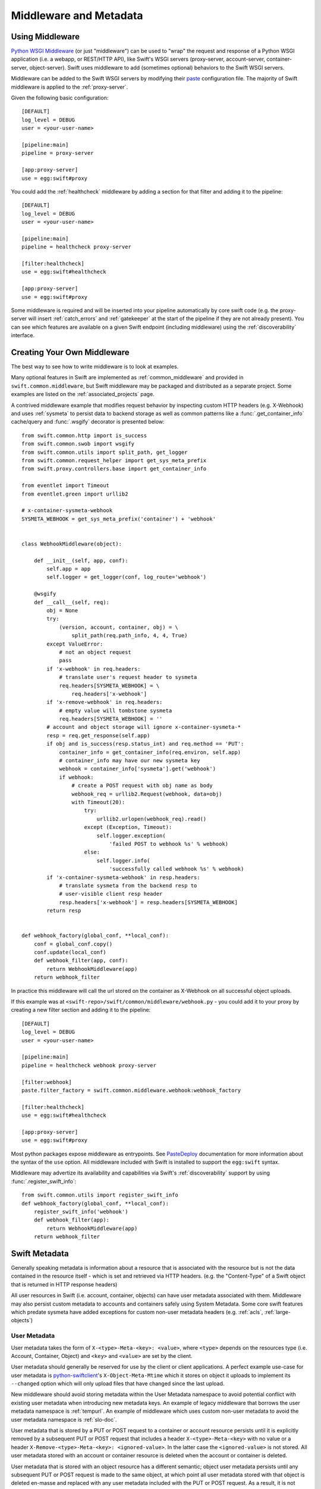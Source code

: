 =======================
Middleware and Metadata
=======================

----------------
Using Middleware
----------------

`Python WSGI Middleware`_ (or just "middleware") can be used to "wrap"
the request and response of a Python WSGI application (i.e. a webapp,
or REST/HTTP API), like Swift's WSGI servers (proxy-server,
account-server, container-server, object-server).  Swift uses middleware
to add (sometimes optional) behaviors to the Swift WSGI servers.

.. _Python WSGI Middleware: http://www.python.org/dev/peps/pep-0333/#middleware-components-that-play-both-sides

Middleware can be added to the Swift WSGI servers by modifying their
`paste`_ configuration file.  The majority of Swift middleware is applied
to the :ref:`proxy-server`.

.. _paste: http://pythonpaste.org/

Given the following basic configuration::

    [DEFAULT]
    log_level = DEBUG
    user = <your-user-name>

    [pipeline:main]
    pipeline = proxy-server

    [app:proxy-server]
    use = egg:swift#proxy

You could add the :ref:`healthcheck` middleware by adding a section for
that filter and adding it to the pipeline::

    [DEFAULT]
    log_level = DEBUG
    user = <your-user-name>

    [pipeline:main]
    pipeline = healthcheck proxy-server

    [filter:healthcheck]
    use = egg:swift#healthcheck

    [app:proxy-server]
    use = egg:swift#proxy


Some middleware is required and will be inserted into your pipeline
automatically by core swift code (e.g. the proxy-server will insert
:ref:`catch_errors` and :ref:`gatekeeper` at the start of the pipeline if they
are not already present).  You can see which features are available on a given
Swift endpoint (including middleware) using the :ref:`discoverability`
interface.


----------------------------
Creating Your Own Middleware
----------------------------

The best way to see how to write middleware is to look at examples.

Many optional features in Swift are implemented as
:ref:`common_middleware` and provided in ``swift.common.middleware``, but
Swift middleware may be packaged and distributed as a separate project.
Some examples are listed on the :ref:`associated_projects` page.

A contrived middleware example that modifies request behavior by
inspecting custom HTTP headers (e.g. X-Webhook) and uses :ref:`sysmeta`
to persist data to backend storage as well as common patterns like a
:func:`.get_container_info` cache/query and :func:`.wsgify` decorator is
presented below::

    from swift.common.http import is_success
    from swift.common.swob import wsgify
    from swift.common.utils import split_path, get_logger
    from swift.common.request_helper import get_sys_meta_prefix
    from swift.proxy.controllers.base import get_container_info

    from eventlet import Timeout
    from eventlet.green import urllib2

    # x-container-sysmeta-webhook
    SYSMETA_WEBHOOK = get_sys_meta_prefix('container') + 'webhook'


    class WebhookMiddleware(object):

        def __init__(self, app, conf):
            self.app = app
            self.logger = get_logger(conf, log_route='webhook')

        @wsgify
        def __call__(self, req):
            obj = None
            try:
                (version, account, container, obj) = \
                    split_path(req.path_info, 4, 4, True)
            except ValueError:
                # not an object request
                pass
            if 'x-webhook' in req.headers:
                # translate user's request header to sysmeta
                req.headers[SYSMETA_WEBHOOK] = \
                    req.headers['x-webhook']
            if 'x-remove-webhook' in req.headers:
                # empty value will tombstone sysmeta
                req.headers[SYSMETA_WEBHOOK] = ''
            # account and object storage will ignore x-container-sysmeta-*
            resp = req.get_response(self.app)
            if obj and is_success(resp.status_int) and req.method == 'PUT':
                container_info = get_container_info(req.environ, self.app)
                # container_info may have our new sysmeta key
                webhook = container_info['sysmeta'].get('webhook')
                if webhook:
                    # create a POST request with obj name as body
                    webhook_req = urllib2.Request(webhook, data=obj)
                    with Timeout(20):
                        try:
                            urllib2.urlopen(webhook_req).read()
                        except (Exception, Timeout):
                            self.logger.exception(
                                'failed POST to webhook %s' % webhook)
                        else:
                            self.logger.info(
                                'successfully called webhook %s' % webhook)
            if 'x-container-sysmeta-webhook' in resp.headers:
                # translate sysmeta from the backend resp to
                # user-visible client resp header
                resp.headers['x-webhook'] = resp.headers[SYSMETA_WEBHOOK]
            return resp


    def webhook_factory(global_conf, **local_conf):
        conf = global_conf.copy()
        conf.update(local_conf)
        def webhook_filter(app, conf):
            return WebhookMiddleware(app)
        return webhook_filter

In practice this middleware will call the url stored on the container as
X-Webhook on all successful object uploads.

If this example was at ``<swift-repo>/swift/common/middleware/webhook.py`` -
you could add it to your proxy by creating a new filter section and
adding it to the pipeline::

    [DEFAULT]
    log_level = DEBUG
    user = <your-user-name>

    [pipeline:main]
    pipeline = healthcheck webhook proxy-server

    [filter:webhook]
    paste.filter_factory = swift.common.middleware.webhook:webhook_factory

    [filter:healthcheck]
    use = egg:swift#healthcheck

    [app:proxy-server]
    use = egg:swift#proxy

Most python packages expose middleware as entrypoints.  See `PasteDeploy`_
documentation for more information about the syntax of the ``use`` option.
All middleware included with Swift is installed to support the ``egg:swift``
syntax.

.. _PasteDeploy: http://pythonpaste.org/deploy/#egg-uris

Middleware may advertize its availability and capabilities via Swift's
:ref:`discoverability` support by using
:func:`.register_swift_info`::

    from swift.common.utils import register_swift_info
    def webhook_factory(global_conf, **local_conf):
        register_swift_info('webhook')
        def webhook_filter(app):
            return WebhookMiddleware(app)
        return webhook_filter


--------------
Swift Metadata
--------------

Generally speaking metadata is information about a resource that is
associated with the resource but is not the data contained in the
resource itself - which is set and retrieved via HTTP headers. (e.g. the
"Content-Type" of a Swift object that is returned in HTTP response
headers)

All user resources in Swift (i.e. account, container, objects) can have
user metadata associated with them.  Middleware may also persist custom
metadata to accounts and containers safely using System Metadata.  Some
core swift features which predate sysmeta have added exceptions for
custom non-user metadata headers (e.g.  :ref:`acls`,
:ref:`large-objects`)

.. _usermeta:

^^^^^^^^^^^^^
User Metadata
^^^^^^^^^^^^^

User metadata takes the form of ``X-<type>-Meta-<key>: <value>``, where
``<type>`` depends on the resources type (i.e. Account, Container, Object)
and ``<key>`` and ``<value>`` are set by the client.

User metadata should generally be reserved for use by the client or
client applications.  A perfect example use-case for user metadata is
`python-swiftclient`_'s ``X-Object-Meta-Mtime`` which it stores on
object it uploads to implement its ``--changed`` option which will only
upload files that have changed since the last upload.

.. _python-swiftclient: https://github.com/openstack/python-swiftclient

New middleware should avoid storing metadata within the User Metadata
namespace to avoid potential conflict with existing user metadata when
introducing new metadata keys.  An example of legacy middleware that
borrows the user metadata namespace is :ref:`tempurl`.  An example of
middleware which uses custom non-user metadata to avoid the user
metadata namespace is :ref:`slo-doc`.

User metadata that is stored by a PUT or POST request to a container or account
resource persists until it is explicitly removed by a subsequent PUT or POST
request that includes a header ``X-<type>-Meta-<key>`` with no value or a
header ``X-Remove-<type>-Meta-<key>: <ignored-value>``. In the latter case the
``<ignored-value>`` is not stored. All user metadata stored with an account or
container resource is deleted when the account or container is deleted.

User metadata that is stored with an object resource has a different semantic;
object user metadata persists until any subsequent PUT or POST request is made
to the same object, at which point all user metadata stored with that object is
deleted en-masse and replaced with any user metadata included with the PUT or
POST request. As a result, it is not possible to update a subset of the user
metadata items stored with an object while leaving some items unchanged.

.. _sysmeta:

^^^^^^^^^^^^^^^
System Metadata
^^^^^^^^^^^^^^^

System metadata takes the form of ``X-<type>-Sysmeta-<key>: <value>``,
where ``<type>`` depends on the resources type (i.e. Account, Container,
Object) and ``<key>`` and ``<value>`` are set by trusted code running in a
Swift WSGI Server.

All headers on client requests in the form of ``X-<type>-Sysmeta-<key>``
will be dropped from the request before being processed by any
middleware.  All headers on responses from back-end systems in the form
of ``X-<type>-Sysmeta-<key>`` will be removed after all middlewares have
processed the response but before the response is sent to the client.
See :ref:`gatekeeper` middleware for more information.

System metadata provides a means to store potentially private custom
metadata with associated Swift resources in a safe and secure fashion
without actually having to plumb custom metadata through the core swift
servers.  The incoming filtering ensures that the namespace can not be
modified directly by client requests, and the outgoing filter ensures
that removing middleware that uses a specific system metadata key
renders it benign.  New middleware should take advantage of system
metadata.

System metadata may be set on accounts and containers by including headers with
a PUT or POST request. Where a header name matches the name of an existing item
of system metadata, the value of the existing item will be updated. Otherwise
existing items are preserved. A system metadata header with an empty value will
cause any existing item with the same name to be deleted.

System metadata may be set on objects using only PUT requests. All items of
existing system metadata will be deleted and replaced en-masse by any system
metadata headers included with the PUT request. System metadata is neither
updated nor deleted by a POST request: updating individual items of system
metadata with a POST request is not yet supported in the same way that updating
individual items of user metadata is not supported. In cases where middleware
needs to store its own metadata with a POST request, it may use Object Transient
Sysmeta.

^^^^^^^^^^^^^^^^^^^^^^^^
Object Transient-Sysmeta
^^^^^^^^^^^^^^^^^^^^^^^^

If middleware needs to store object metadata with a POST request it may do so
using headers of the form ``X-Object-Transient-Sysmeta-<key>: <value>``.

All headers on client requests in the form of
``X-Object-Transient-Sysmeta-<key>`` will be dropped from the request before
being processed by any middleware.  All headers on responses from back-end
systems in the form of ``X-Object-Transient-Sysmeta-<key>`` will be removed
after all middlewares have processed the response but before the response is
sent to the client. See :ref:`gatekeeper` middleware for more information.

Transient-sysmeta updates on an object have the same semantic as user
metadata updates on an object (see :ref:`usermeta`) i.e. whenever any PUT or
POST request is made to an object, all existing items of transient-sysmeta are
deleted en-masse and replaced with any transient-sysmeta included with the PUT
or POST request. Transient-sysmeta set by a middleware is therefore prone to
deletion by a subsequent client-generated POST request unless the middleware is
careful to include its transient-sysmeta with every POST. Likewise, user
metadata set by a client is prone to deletion by a subsequent
middleware-generated POST request, and for that reason middleware should avoid
generating POST requests that are independent of any client request.

Transient-sysmeta deliberately uses a different header prefix to user metadata
so that middlewares can avoid potential conflict with user metadata keys.

Transient-sysmeta deliberately uses a different header prefix to system
metadata to emphasize the fact that the data is only persisted until a
subsequent POST.

